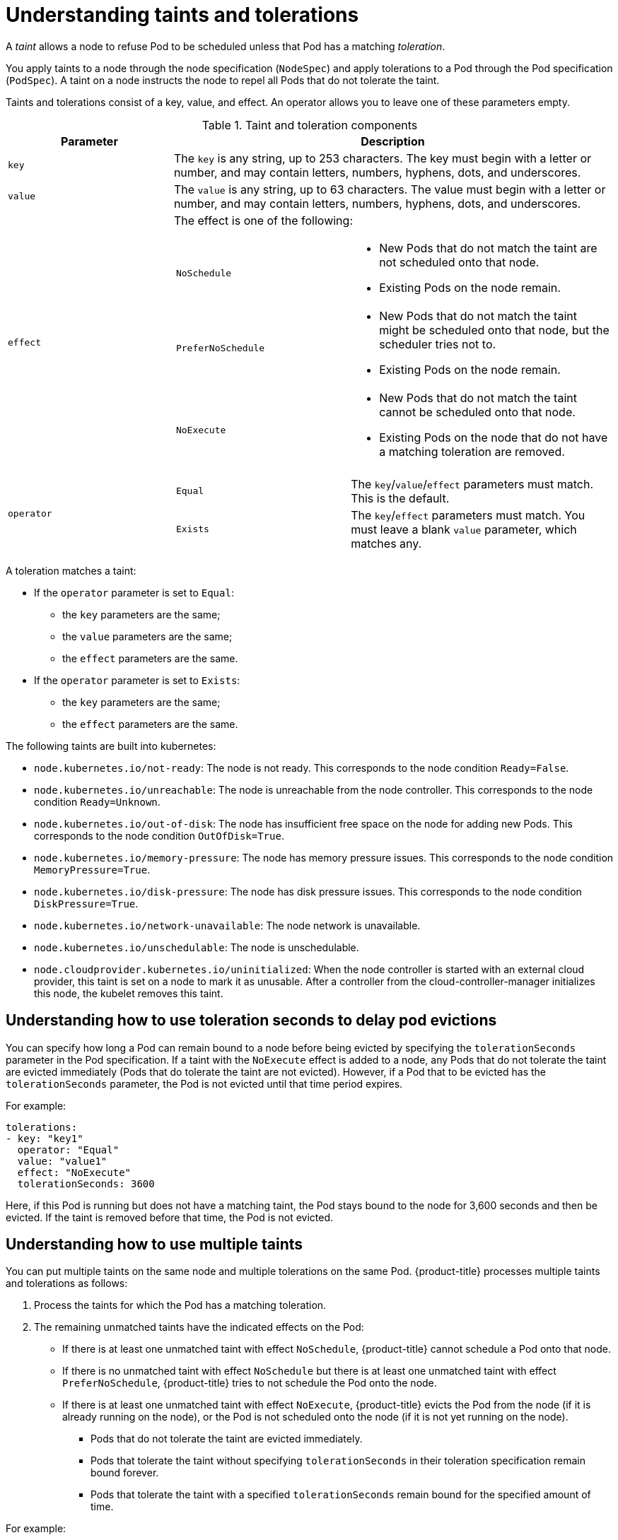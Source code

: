 // Module included in the following assemblies:
//
// * nodes/scheduling/nodes-scheduler-taints-tolerations.adoc

[id="nodes-scheduler-taints-tolerations-about_{context}"]
= Understanding taints and tolerations

A _taint_ allows a node to refuse Pod to be scheduled unless that Pod has a matching _toleration_.

You apply taints to a node through the node specification (`NodeSpec`) and apply tolerations to a Pod through the Pod specification (`PodSpec`). A taint on a node instructs the node to repel all Pods that do not tolerate the taint.

Taints and tolerations consist of a key, value, and effect. An operator allows you to leave one of these parameters empty.

[id="taint-components-table_{context}"]
.Taint and toleration components
[cols="3a,8a",options="header"]
|===

|Parameter |Description

|`key`
|The `key` is any string, up to 253 characters. The key must begin with a letter or number, and may contain letters, numbers, hyphens, dots, and underscores.

|`value`
| The `value` is any string, up to 63 characters. The value must begin with a letter or number, and may contain letters, numbers, hyphens, dots, and underscores.

|`effect`

|The effect is one of the following:
[frame=none]
[cols="2a,3a"]
!====
!`NoSchedule`
!* New Pods that do not match the taint are not scheduled onto that node.
* Existing Pods on the node remain.
!`PreferNoSchedule`
!* New Pods that do not match the taint might be scheduled onto that node, but the scheduler tries not to.
* Existing Pods on the node remain.
!`NoExecute`
!* New Pods that do not match the taint cannot be scheduled onto that node.
* Existing Pods on the node that do not have a matching toleration  are removed.
!====

|`operator`
|[frame=none]
[cols="2,3"]
!====
!`Equal`
!The `key`/`value`/`effect` parameters must match. This is the default.
!`Exists`
!The `key`/`effect` parameters must match. You must leave a blank `value` parameter, which matches any.
!====

|===

A toleration matches a taint:

* If the `operator` parameter is set to `Equal`:
** the `key` parameters are the same;
** the `value` parameters are the same;
** the `effect` parameters are the same.

* If the `operator` parameter is set to `Exists`:
** the `key` parameters are the same;
** the `effect` parameters are the same.

The following taints are built into kubernetes:

* `node.kubernetes.io/not-ready`: The node is not ready. This corresponds to the node condition `Ready=False`.
* `node.kubernetes.io/unreachable`: The node is unreachable from the node controller. This corresponds to the node condition `Ready=Unknown`.
* `node.kubernetes.io/out-of-disk`: The node has insufficient free space on the node for adding new Pods. This corresponds to the node condition `OutOfDisk=True`.
* `node.kubernetes.io/memory-pressure`: The node has memory pressure issues. This corresponds to the node condition `MemoryPressure=True`.
* `node.kubernetes.io/disk-pressure`: The node has disk pressure issues. This corresponds to the node condition `DiskPressure=True`.
* `node.kubernetes.io/network-unavailable`: The node network is unavailable.
* `node.kubernetes.io/unschedulable`: The node is unschedulable.
* `node.cloudprovider.kubernetes.io/uninitialized`: When the node controller is started with an external cloud provider, this taint is set on a node to mark it as unusable. After a controller from the cloud-controller-manager initializes this node, the kubelet removes this taint.

[id="nodes-scheduler-taints-tolerations-about-seconds_{context}"]
== Understanding how to use toleration seconds to delay pod evictions

You can specify how long a Pod can remain bound to a node before being evicted by specifying the `tolerationSeconds` parameter in the Pod specification. If a taint with the `NoExecute` effect is added to a node, any Pods that do not tolerate the taint are evicted immediately (Pods that do tolerate the taint are not evicted). However, if a Pod that to be evicted has the `tolerationSeconds` parameter, the Pod is not evicted until that time period expires.

For example:
[source, yaml]
----
tolerations:
- key: "key1"
  operator: "Equal"
  value: "value1"
  effect: "NoExecute"
  tolerationSeconds: 3600
----

Here, if this Pod is running but does not have a matching taint, the Pod stays bound to the node for 3,600 seconds and then be evicted. If the taint is removed before that time, the Pod is not evicted.

[id="nodes-scheduler-taints-tolerations-about-multiple_{context}"]
== Understanding how to use multiple taints

You can put multiple taints on the same node and multiple tolerations on the same Pod. {product-title} processes multiple taints and tolerations as follows:

. Process the taints for which the Pod has a matching toleration.
. The remaining unmatched taints have the indicated effects on the Pod:
+
* If there is at least one unmatched taint with effect `NoSchedule`, {product-title} cannot schedule a Pod onto that node.
* If there is no unmatched taint with effect `NoSchedule` but there is at least one unmatched taint with effect `PreferNoSchedule`, {product-title} tries to not schedule the Pod onto the node.
* If there is at least one unmatched taint with effect `NoExecute`, {product-title} evicts the Pod from the node (if it is already running on the node), or the Pod is not scheduled onto the node (if it is not yet running on the node).
+
** Pods that do not tolerate the taint are evicted immediately.
+
** Pods that tolerate the taint without specifying `tolerationSeconds` in their toleration specification remain bound forever.
+
** Pods that tolerate the taint with a specified `tolerationSeconds` remain bound for the specified amount of time.

For example:

* The node has the following taints:
+
----
$ oc adm taint nodes node1 key1=value1:NoSchedule
$ oc adm taint nodes node1 key1=value1:NoExecute
$ oc adm taint nodes node1 key2=value2:NoSchedule
----

* The Pod has the following tolerations:
+
[source, yaml]
----
tolerations:
- key: "key1"
  operator: "Equal"
  value: "value1"
  effect: "NoSchedule"
- key: "key1"
  operator: "Equal"
  value: "value1"
  effect: "NoExecute"
----

In this case, the Pod cannot be scheduled onto the node, because there is no toleration matching the third taint. The Pod continues running if it is already running on the node when the taint is added, because the third taint is the only
one of the three that is not tolerated by the Pod.

[id="nodes-scheduler-taints-tolerations-about-prevent_{context}"]
== Preventing pod eviction for node problems

The Taint-Based Evictions feature, enabled by default, adds a taint with the `NoExecute` effect to nodes that are not ready or are unreachable. This allows you to specify how long a Pod should remain bound to a node that becomes unreachable or not ready, rather than using the default of five minutes. For example, you might want to allow a Pod on an unreachable node if the workload is safe to remain running while a networking issue resolves.

If a node enters a not ready state, the node controller adds the `node.kubernetes.io/not-ready:NoExecute` taint to the node. If a node enters an unreachable state, the  the node controller adds the `node.kubernetes.io/unreachable:NoExecute` taint to the node. 

The `NoExecute` taint affects Pods that are already running on the node as follows: 

* Pods that do not tolerate the taint are evicted immediately.
* Pods that tolerate the taint without specifying `tolerationSeconds` in their toleration specification remain bound forever.
* Pods that tolerate the taint with a specified `tolerationSeconds` remain bound for the specified amount of time.

[id="nodes-scheduler-taints-tolerations-about-taintNodesByCondition_{context}"]
== Understanding pod scheduling and node conditions (Taint Node by Condition)

{product-title} automatically taints nodes that report conditions such as memory pressure and disk pressure. If a node reports a condition, a taint is added until the condition clears. The taints have the `NoSchedule` effect, which means no Pod can be scheduled on the node, unless the Pod has a matching toleration. This feature, *Taint Nodes By Condition*, is enabled by default. 
 
The scheduler checks for these taints on nodes before scheduling Pods. If the taint is present, the Pod is scheduled on a different node. Because the scheduler checks for taints and not the actual Node conditions, you configure the scheduler to ignore some of these node conditions by adding appropriate Pod tolerations. 

The DaemonSet controller automatically adds the following tolerations to all daemons, to ensure backward compatibility: 

* node.kubernetes.io/memory-pressure
* node.kubernetes.io/disk-pressure
* node.kubernetes.io/out-of-disk (only for critical Pods)
* node.kubernetes.io/unschedulable (1.10 or later)
* node.kubernetes.io/network-unavailable (host network only)

You can also add arbitrary tolerations to DaemonSets.

[id="nodes-scheduler-taints-tolerations-about-taintBasedEvictions_{context}"]
== Understanding evicting pods by condition (Taint-Based Evictions)

The Taint-Based Evictions feature, enabled by default, evicts Pods from a node that experiences specific conditions, such as `not-ready` and `unreachable`. 
When a node experiences one of these conditions, {product-title} automatically adds taints to the node, and starts evicting and rescheduling the Pods on different nodes.

Taint Based Evictions has a `NoExecute` effect, where any Pod that does not tolerate the taint will be evicted immediately and any Pod that does tolerate the taint will never be evicted.

[NOTE]
====
{product-title} evicts Pods in a rate-limited way to prevent massive Pod evictions in scenarios such as the master becoming partitioned from the nodes.
====

This feature, in combination with `tolerationSeconds`, allows you to specify how long a Pod should stay bound to a node that has a node condition. If the condition still exists after the `tolerationSections` period, the taint remains on the node and the Pods are evicted in a rate-limited manner. If the condition clears before the `tolerationSeconds` period, Pods are not removed. 

{product-title} automatically adds a toleration for `node.kubernetes.io/not-ready` and `node.kubernetes.io/unreachable` with `tolerationSeconds=300`, unless the Pod configuration specifies either toleration.

[source,yaml]
----
spec
  tolerations:
    - key: node.kubernetes.io/not-ready
      operator: Exists
      effect: NoExecute
      tolerationSeconds: 300
    - key: node.kubernetes.io/unreachable
      operator: Exists
      effect: NoExecute
      tolerationSeconds: 300
----

These tolerations ensure that the default Pod behavior is to remain bound for 5 minutes after one of these node conditions problems is detected. 

You can configure these tolerations as needed. For example, if you have an application with a lot of local state you might want to keep the Pods bound to node for a longer time in the event of network partition, allowing for the partition to recover and avoiding Pod eviction. 

DaemonSet Pods are created with NoExecute tolerations for the following taints with no tolerationSeconds:

* `node.kubernetes.io/unreachable`
* `node.kubernetes.io/not-ready`

This ensures that DaemonSet Pods are never evicted due to these node conditions, even if the `DefaultTolerationSeconds` admission controller is disabled.
